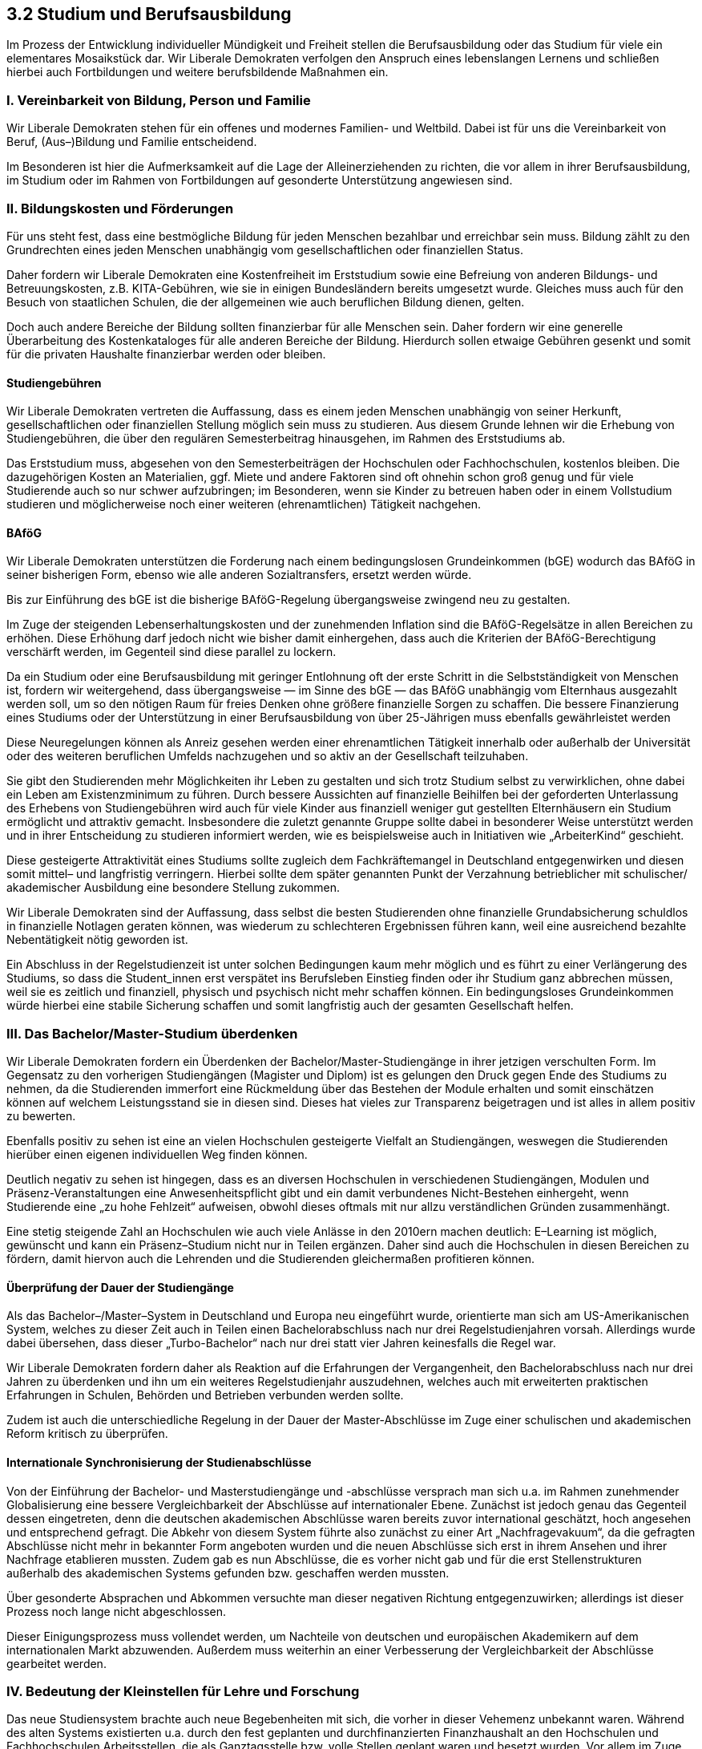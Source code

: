 ## 3.2 Studium und Berufsausbildung

Im Prozess der Entwicklung individueller Mündigkeit und Freiheit stellen die Berufsausbildung oder das Studium für viele ein elementares Mosaikstück dar. Wir Liberale Demokraten verfolgen den Anspruch eines lebenslangen Lernens und schließen hierbei auch Fortbildungen und weitere berufsbildende Maßnahmen ein. 

### I. Vereinbarkeit von Bildung, Person und Familie 

Wir Liberale Demokraten stehen für ein offenes und modernes Familien- und Weltbild. Dabei ist für uns die Vereinbarkeit von Beruf, (Aus–)Bildung und Familie entscheidend. 

Im Besonderen ist hier die Aufmerksamkeit auf die Lage der Alleinerziehenden zu richten, die vor allem in ihrer Berufsausbildung, im Studium oder im Rahmen von Fortbildungen auf gesonderte Unterstützung angewiesen sind. 

### II. Bildungskosten und Förderungen 

Für uns steht fest, dass eine bestmögliche Bildung für jeden Menschen bezahlbar und erreichbar sein muss. Bildung zählt zu den Grundrechten eines jeden Menschen unabhängig vom gesellschaftlichen oder finanziellen Status. 

Daher fordern wir Liberale Demokraten eine Kostenfreiheit im Erststudium sowie eine Befreiung von anderen Bildungs- und Betreuungskosten, z.B. KITA-Gebühren, wie sie in einigen Bundesländern bereits umgesetzt wurde. Gleiches muss auch für den Besuch von staatlichen Schulen, die der allgemeinen wie auch beruflichen Bildung dienen, gelten. 

Doch auch andere Bereiche der Bildung sollten finanzierbar für alle Menschen sein. Daher fordern wir eine generelle Überarbeitung des Kostenkataloges für alle anderen Bereiche der Bildung. Hierdurch sollen etwaige Gebühren gesenkt und somit für die privaten Haushalte finanzierbar werden oder bleiben. 

#### Studiengebühren 

Wir Liberale Demokraten vertreten die Auffassung, dass es einem jeden Menschen unabhängig von seiner Herkunft, gesellschaftlichen oder finanziellen Stellung möglich sein muss zu studieren. Aus diesem Grunde lehnen wir die Erhebung von Studiengebühren, die über den regulären Semesterbeitrag hinausgehen, im Rahmen des Erststudiums ab. 

Das Erststudium muss, abgesehen von den Semesterbeiträgen der Hochschulen oder Fachhochschulen, kostenlos bleiben. Die dazugehörigen Kosten an Materialien, ggf. Miete und andere Faktoren sind oft ohnehin schon groß genug und für viele Studierende auch so nur schwer aufzubringen; im Besonderen, wenn sie Kinder zu betreuen haben oder in einem Vollstudium studieren und möglicherweise noch einer weiteren (ehrenamtlichen) Tätigkeit nachgehen. 

#### BAföG 

Wir Liberale Demokraten unterstützen die Forderung nach einem bedingungslosen Grundeinkommen (bGE) wodurch das BAföG in seiner bisherigen Form, ebenso wie alle anderen Sozialtransfers, ersetzt werden würde. 

Bis zur Einführung des bGE ist die bisherige BAföG-Regelung übergangsweise zwingend neu zu gestalten. 

Im Zuge der steigenden Lebenserhaltungskosten und der zunehmenden Inflation sind die BAföG-Regelsätze in allen Bereichen zu erhöhen. Diese Erhöhung darf jedoch nicht wie bisher damit einhergehen, dass auch die Kriterien der BAföG-Berechtigung verschärft werden, im Gegenteil sind diese parallel zu lockern. 

Da ein Studium oder eine Berufsausbildung mit geringer Entlohnung oft der erste Schritt in die Selbstständigkeit von Menschen ist, fordern wir weitergehend, dass übergangsweise — im Sinne des bGE — das BAföG unabhängig vom Elternhaus ausgezahlt werden soll, um so den nötigen Raum für freies Denken ohne größere finanzielle Sorgen zu schaffen. Die bessere Finanzierung eines Studiums oder der Unterstützung in einer Berufsausbildung von über 25-Jährigen muss ebenfalls gewährleistet werden 

Diese Neuregelungen können als Anreiz gesehen werden einer ehrenamtlichen Tätigkeit innerhalb oder außerhalb der Universität oder des weiteren beruflichen Umfelds nachzugehen und so aktiv an der Gesellschaft teilzuhaben. 

Sie gibt den Studierenden mehr Möglichkeiten ihr Leben zu gestalten und sich trotz Studium selbst zu verwirklichen, ohne dabei ein Leben am Existenzminimum zu führen. Durch bessere Aussichten auf finanzielle Beihilfen bei der geforderten Unterlassung des Erhebens von Studiengebühren wird auch für viele Kinder aus finanziell weniger gut gestellten Elternhäusern ein Studium ermöglicht und attraktiv gemacht. Insbesondere die zuletzt genannte Gruppe sollte dabei in besonderer Weise unterstützt werden und in ihrer Entscheidung zu studieren informiert werden, wie es beispielsweise auch in Initiativen wie „ArbeiterKind“ geschieht. 

Diese gesteigerte Attraktivität eines Studiums sollte zugleich dem Fachkräftemangel in Deutschland entgegenwirken und diesen somit mittel– und langfristig verringern. Hierbei sollte dem später genannten Punkt der Verzahnung betrieblicher mit schulischer/ akademischer Ausbildung eine besondere Stellung zukommen.

Wir Liberale Demokraten sind der Auffassung, dass selbst die besten Studierenden ohne finanzielle Grundabsicherung schuldlos in finanzielle Notlagen geraten können, was wiederum zu schlechteren Ergebnissen führen kann, weil eine ausreichend bezahlte Nebentätigkeit nötig geworden ist.

Ein Abschluss in der Regelstudienzeit ist unter solchen Bedingungen kaum mehr möglich und es führt zu einer Verlängerung des Studiums, so dass die Student_innen erst verspätet ins Berufsleben Einstieg finden oder ihr Studium ganz abbrechen müssen, weil sie es zeitlich und finanziell, physisch und psychisch nicht mehr schaffen können. Ein bedingungsloses Grundeinkommen würde hierbei eine stabile Sicherung schaffen und somit langfristig auch der gesamten Gesellschaft helfen. 

### III. Das Bachelor/Master-Studium überdenken 

Wir Liberale Demokraten fordern ein Überdenken der Bachelor/Master-Studiengänge in ihrer jetzigen verschulten Form. Im Gegensatz zu den vorherigen Studiengängen (Magister und Diplom) ist es gelungen den Druck gegen Ende des Studiums zu nehmen, da die Studierenden immerfort eine Rückmeldung über das Bestehen der Module erhalten und somit einschätzen können auf welchem Leistungsstand sie in diesen sind. Dieses hat vieles zur Transparenz beigetragen und ist alles in allem positiv zu bewerten. 

Ebenfalls positiv zu sehen ist eine an vielen Hochschulen gesteigerte Vielfalt an Studiengängen, weswegen die Studierenden hierüber einen eigenen individuellen Weg finden können. 

Deutlich negativ zu sehen ist hingegen, dass es an diversen Hochschulen in verschiedenen Studiengängen, Modulen und Präsenz-Veranstaltungen eine Anwesenheitspflicht gibt und ein damit verbundenes Nicht-Bestehen einhergeht, wenn Studierende eine „zu hohe Fehlzeit“ aufweisen, obwohl dieses oftmals mit nur allzu verständlichen Gründen zusammenhängt. 

Eine stetig steigende Zahl an Hochschulen wie auch viele Anlässe in den 2010ern machen deutlich: E–Learning ist möglich, gewünscht und kann ein Präsenz–Studium nicht nur in Teilen ergänzen. Daher sind auch die Hochschulen in diesen Bereichen zu fördern, damit hiervon auch die Lehrenden und die Studierenden gleichermaßen profitieren können.

#### Überprüfung der Dauer der Studiengänge 

Als das Bachelor–/Master–System in Deutschland und Europa neu eingeführt wurde, orientierte man sich am US-Amerikanischen System, welches zu dieser Zeit auch in Teilen einen Bachelorabschluss nach nur drei Regelstudienjahren vorsah. Allerdings wurde dabei übersehen, dass dieser „Turbo-Bachelor“ nach nur drei statt vier Jahren keinesfalls die Regel war. 

Wir Liberale Demokraten fordern daher als Reaktion auf die Erfahrungen der Vergangenheit, den Bachelorabschluss nach nur drei Jahren zu überdenken und ihn um ein weiteres Regelstudienjahr auszudehnen, welches auch mit erweiterten praktischen Erfahrungen in Schulen, Behörden und Betrieben verbunden werden sollte. 

Zudem ist auch die unterschiedliche Regelung in der Dauer der Master-Abschlüsse im Zuge einer schulischen und akademischen Reform kritisch zu überprüfen. 

#### Internationale Synchronisierung der Studienabschlüsse 

Von der Einführung der Bachelor- und Masterstudiengänge und -abschlüsse versprach man sich u.a. im Rahmen zunehmender Globalisierung eine bessere Vergleichbarkeit der Abschlüsse auf internationaler Ebene. Zunächst ist jedoch genau das Gegenteil dessen eingetreten, denn die deutschen akademischen Abschlüsse waren bereits zuvor international geschätzt, hoch angesehen und entsprechend gefragt. Die Abkehr von diesem System führte also zunächst zu einer Art „Nachfragevakuum“, da die gefragten Abschlüsse nicht mehr in bekannter Form angeboten wurden und die neuen Abschlüsse sich erst in ihrem Ansehen und ihrer Nachfrage etablieren mussten. Zudem gab es nun Abschlüsse, die es vorher nicht gab und für die erst Stellenstrukturen außerhalb des akademischen Systems gefunden bzw. geschaffen werden mussten. 

Über gesonderte Absprachen und Abkommen versuchte man dieser negativen Richtung entgegenzuwirken; allerdings ist dieser Prozess noch lange nicht abgeschlossen. 

Dieser Einigungsprozess muss vollendet werden, um Nachteile von deutschen und europäischen Akademikern auf dem internationalen Markt abzuwenden. Außerdem muss weiterhin an einer Verbesserung der Vergleichbarkeit der Abschlüsse gearbeitet werden. 

### IV. Bedeutung der Kleinstellen für Lehre und Forschung 

Das neue Studiensystem brachte auch neue Begebenheiten mit sich, die vorher in dieser Vehemenz unbekannt waren. Während des alten Systems existierten u.a. durch den fest geplanten und durchfinanzierten Finanzhaushalt an den Hochschulen und Fachhochschulen Arbeitsstellen, die als Ganztagsstelle bzw. volle Stellen geplant waren und besetzt wurden. Vor allem im Zuge der Einführung des Bachelor-Master-Systems hat sich jedoch die Schaffung von Kleinstellen und Kleinst-Lehr- oder Forschungsaufträgen massiv erhöht. 

An vielen (Fach-)Hochschulen sollten dadurch ursprünglich zusätzliche Stellen geschaffen werden, die der Lehre, aber auch der Forschung direkt zugutekämen. So sollten beispielsweise Tutorien von erfahrenen Student_innen zur Unterstützung der Studienneulinge angeboten werden; diese Stellen wurden dann oftmals aus den zeitweise erhobenen Studiengebühren finanziert. 

Mit der Zeit mehrten sich jedoch die Fälle, in denen auch reguläre Lehrveranstaltungen durch ebendiese Kleinstellen belegt, und somit volle Stellen durch diese verdrängt wurden. Statt Forschung und Lehre zu stärken wurde nunmehr lediglich der Status Quo zu Lasten der Mitarbeiter_innen erhalten, da diese nun mehr Stunden arbeiten mussten als ihnen vertraglich festgeschrieben und vergütet wurden. 

Auch durch den — von den Liberalen Demokraten geforderten — Wegfall der Studiengebühren wurde diese Stellenstrukturen dennoch weiterhin beibehalten und volle Stellen entsprechend eingespart. Das hatte zur Folge, dass manche Mitarbeiter_innen nur eine halbe, viertel oder selbst nur eine achtel Arbeitsstelle zur Forschung oder Lehre erhielten mit den entsprechend geringen Vergütungen. Es ist richtig, dass sich diese Kleinstellen zwar oft addierten und damit auch die Vergütungen stiegen, dennoch bedeutet diese Stellenstruktur für viele akademische Mitarbeiter_innen Einbußen in ihren Gehältern, ohne dass hierbei eine exponentiell höhere Zahl an Stellen für Lehre und Forschung zur Verfügung stünden. Kurz und knapp wurden nicht mehr Stellen geschaffen, sondern die Stellen wurden in ihrer Besetzung lediglich günstiger. 

Dieses Stellenkonstrukt erweist sich als zweischneidiges Schwert. So gehört zur Wahrheit dazu, dass es in einigen Fällen auch positive Auswirkungen — vor allem bei der Weitergabe von Erfahrungen von erfahrenen Akademiker_innen — haben kann. So können zum Beispiel Schullehrkräfte freiwillig (oder gegen eine geringe Vergütung im Rahmen einer Aufwandsentschädigung) eine Veranstaltung an der Hochschule abhalten und den zukünftigen Lehrkräften damit helfen. Auf der negativen Seite steht allerdings, dass Hochschulkräfte teilweise so schlecht entlohnt werden, dass sie ihre Bezüge über die Bundesagentur für Arbeit „aufstocken“ lassen müssen. Dieses Konstrukt ist teilweise mit äußerst kurzfristigen Verträgen verbunden, sodass den Forschungs- oder Lehrkräften eine Planbarkeit für ihre Zukunft in der Gänze fehlt, sofern sie keinen besseren Vertrag erhalten haben oder woanders Arbeit suchen. 

Diese Missstände sind zwingend zu überprüfen, kritisch zu hinterfragen und zu beheben. So müssen diese Mitarbeiter in den Kleinstellen mit längerfristigen und besser dotierten Lehr- und Forschungsaufträgen vergütet werden, sofern sie nicht parallel eine vollwertige Anstellung bspw. als Lehrkraft besitzen. Es muss wieder eine Hinwendung zu mehr Vollstellen in Gang gesetzt werden. Denn, nicht nur die Mitarbeiter_innen selbst leiden hierunter. Die Lehrveranstaltungen an einer (Fach-)Hochschule sind jedes Semester auf das Neue zu konzipieren und in politischen Gremien zu verabschieden. Durch die, den Hochschulen teilweise aufgedrängte „neue“ Stellenstruktur sind diese gezwungen große Teile ihrer Veranstaltungen erst kurzfristig offiziell zu besetzen. Wodurch diese Stellen oftmals immer wieder neu ausgeschrieben und besetzt werden müssen. Dies hat im Folgenden nicht nur Auswirkungen auf die Stelleninhaber_innen, sondern auch direkt oder indirekt auf die Lehre und somit die Ausbildung der Studierenden. 

Diesen negativen Teufelskreis, der, falls er beibehalten wird, noch deutlich mehr negative Folgen haben könnte, gilt es zu durchbrechen. 

### V. Berufliche Ausbildung 

Wir Liberale Demokraten fordern einen ambitionierten Ausbau der beruflichen und schulischen Ausbildungsstellenstruktur in Deutschland. 

Zudem sehen wir die aktuelle Beratung und Vermittlung durch die Agentur für Arbeit kritisch. Schulgänger werden bei der Frage nach der Berufswahl und beim Bewerbungsvorgang und der Stellensuche zu oft sich selbst überlassen. Die Beratung der Schülerinnen und Schüler ist dringend auszubauen und individuell auf die Talente, Kenntnisse und Bedürfnisse der jeweiligen Schulgänger zuzuschneiden, um ein für alle Seiten optimales Ergebnis zu erzielen. 

Wir Liberale Demokraten begrüßen ausdrücklich, dass mittlerweile das Erlangen des Meistertitels in der Berufsweiterbildung zu einer Gleichstellung mit einem Bachelor-Abschluss führt und es somit ermöglicht, zum Beispiel ein Studium an einer Fachhochschule anschließend aufzunehmen und sich akademisch weiter zu bilden. Dieses stellt einen echten Gewinn für die individuelle Berufsplanung und für die Gesellschaft dar. 

#### Berufsakademien 

Die Förderung und der Ausbau von Berufsakademien, in denen die Ausbildung in Praxis und Theorie im Wechsel erfolgt, eröffnet Möglichkeiten, dass eine Ausbildung von qualifizierten Fachkräften (Hochschulabsolventen) bei Bedarf direkt in den Unternehmen erfolgen kann. Gerade für mittelständische Unternehmen eröffnen sich hier Chancen, den in den letzten Jahren entstandenen erhöhten Anforderungen des globalisierten Marktes gerecht zu werden. 

Diese neue Art der Ausbildung wird den Anforderungen der Wirtschaft nach jungen, praxisorientierten Absolvent_innen gerecht und ist daher weiter auszubauen. 

